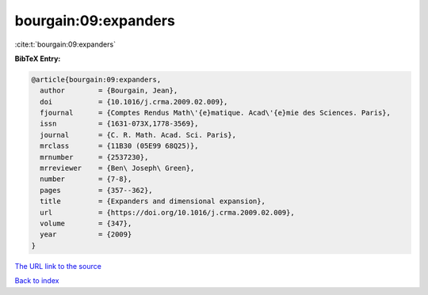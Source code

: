 bourgain:09:expanders
=====================

:cite:t:`bourgain:09:expanders`

**BibTeX Entry:**

.. code-block:: bibtex

   @article{bourgain:09:expanders,
     author        = {Bourgain, Jean},
     doi           = {10.1016/j.crma.2009.02.009},
     fjournal      = {Comptes Rendus Math\'{e}matique. Acad\'{e}mie des Sciences. Paris},
     issn          = {1631-073X,1778-3569},
     journal       = {C. R. Math. Acad. Sci. Paris},
     mrclass       = {11B30 (05E99 68Q25)},
     mrnumber      = {2537230},
     mrreviewer    = {Ben\ Joseph\ Green},
     number        = {7-8},
     pages         = {357--362},
     title         = {Expanders and dimensional expansion},
     url           = {https://doi.org/10.1016/j.crma.2009.02.009},
     volume        = {347},
     year          = {2009}
   }
`The URL link to the source <https://doi.org/10.1016/j.crma.2009.02.009>`_


`Back to index <../By-Cite-Keys.html>`_
